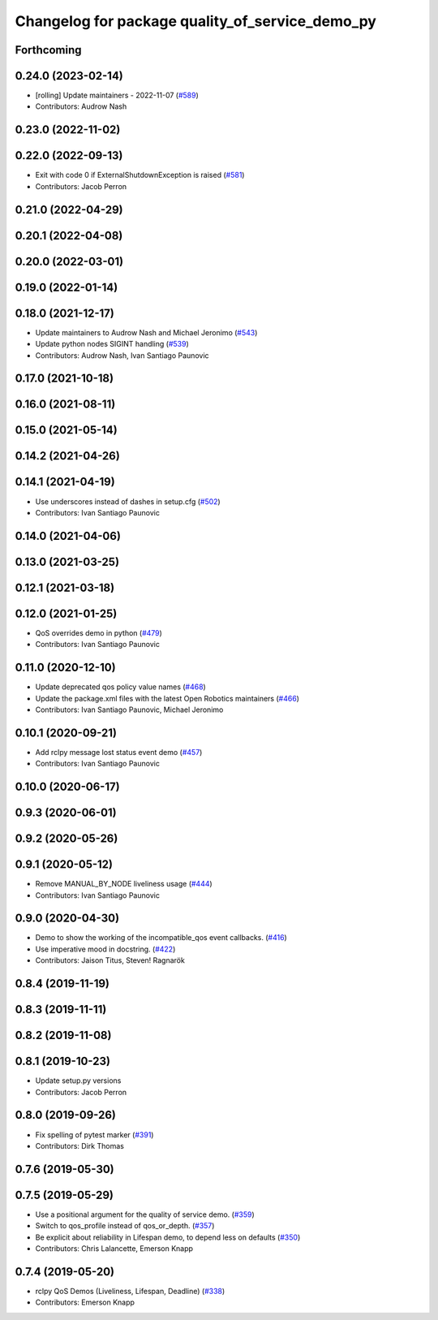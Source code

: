 ^^^^^^^^^^^^^^^^^^^^^^^^^^^^^^^^^^^^^^^^^^^^^^^^
Changelog for package quality_of_service_demo_py
^^^^^^^^^^^^^^^^^^^^^^^^^^^^^^^^^^^^^^^^^^^^^^^^

Forthcoming
-----------

0.24.0 (2023-02-14)
-------------------
* [rolling] Update maintainers - 2022-11-07 (`#589 <https://github.com/ros2/demos/issues/589>`_)
* Contributors: Audrow Nash

0.23.0 (2022-11-02)
-------------------

0.22.0 (2022-09-13)
-------------------
* Exit with code 0 if ExternalShutdownException is raised (`#581 <https://github.com/ros2/demos/issues/581>`_)
* Contributors: Jacob Perron

0.21.0 (2022-04-29)
-------------------

0.20.1 (2022-04-08)
-------------------

0.20.0 (2022-03-01)
-------------------

0.19.0 (2022-01-14)
-------------------

0.18.0 (2021-12-17)
-------------------
* Update maintainers to Audrow Nash and Michael Jeronimo (`#543 <https://github.com/ros2/demos/issues/543>`_)
* Update python nodes SIGINT handling (`#539 <https://github.com/ros2/demos/issues/539>`_)
* Contributors: Audrow Nash, Ivan Santiago Paunovic

0.17.0 (2021-10-18)
-------------------

0.16.0 (2021-08-11)
-------------------

0.15.0 (2021-05-14)
-------------------

0.14.2 (2021-04-26)
-------------------

0.14.1 (2021-04-19)
-------------------
* Use underscores instead of dashes in setup.cfg (`#502 <https://github.com/ros2/demos/issues/502>`_)
* Contributors: Ivan Santiago Paunovic

0.14.0 (2021-04-06)
-------------------

0.13.0 (2021-03-25)
-------------------

0.12.1 (2021-03-18)
-------------------

0.12.0 (2021-01-25)
-------------------
* QoS overrides demo in python (`#479 <https://github.com/ros2/demos/issues/479>`_)
* Contributors: Ivan Santiago Paunovic

0.11.0 (2020-12-10)
-------------------
* Update deprecated qos policy value names (`#468 <https://github.com/ros2/demos/issues/468>`_)
* Update the package.xml files with the latest Open Robotics maintainers (`#466 <https://github.com/ros2/demos/issues/466>`_)
* Contributors: Ivan Santiago Paunovic, Michael Jeronimo

0.10.1 (2020-09-21)
-------------------
* Add rclpy message lost status event demo (`#457 <https://github.com/ros2/demos/issues/457>`_)
* Contributors: Ivan Santiago Paunovic

0.10.0 (2020-06-17)
-------------------

0.9.3 (2020-06-01)
------------------

0.9.2 (2020-05-26)
------------------

0.9.1 (2020-05-12)
------------------
* Remove MANUAL_BY_NODE liveliness usage (`#444 <https://github.com/ros2/demos/issues/444>`_)
* Contributors: Ivan Santiago Paunovic

0.9.0 (2020-04-30)
------------------
* Demo to show the working of the incompatible_qos event callbacks. (`#416 <https://github.com/ros2/demos/issues/416>`_)
* Use imperative mood in docstring. (`#422 <https://github.com/ros2/demos/issues/422>`_)
* Contributors: Jaison Titus, Steven! Ragnarök

0.8.4 (2019-11-19)
------------------

0.8.3 (2019-11-11)
------------------

0.8.2 (2019-11-08)
------------------

0.8.1 (2019-10-23)
------------------
* Update setup.py versions
* Contributors: Jacob Perron

0.8.0 (2019-09-26)
------------------
* Fix spelling of pytest marker (`#391 <https://github.com/ros2/demos/issues/391>`_)
* Contributors: Dirk Thomas

0.7.6 (2019-05-30)
------------------

0.7.5 (2019-05-29)
------------------
* Use a positional argument for the quality of service demo. (`#359 <https://github.com/ros2/demos/issues/359>`_)
* Switch to qos_profile instead of qos_or_depth. (`#357 <https://github.com/ros2/demos/issues/357>`_)
* Be explicit about reliability in Lifespan demo, to depend less on defaults (`#350 <https://github.com/ros2/demos/issues/350>`_)
* Contributors: Chris Lalancette, Emerson Knapp

0.7.4 (2019-05-20)
------------------
* rclpy QoS Demos (Liveliness, Lifespan, Deadline) (`#338 <https://github.com/ros2/demos/issues/338>`_)
* Contributors: Emerson Knapp
